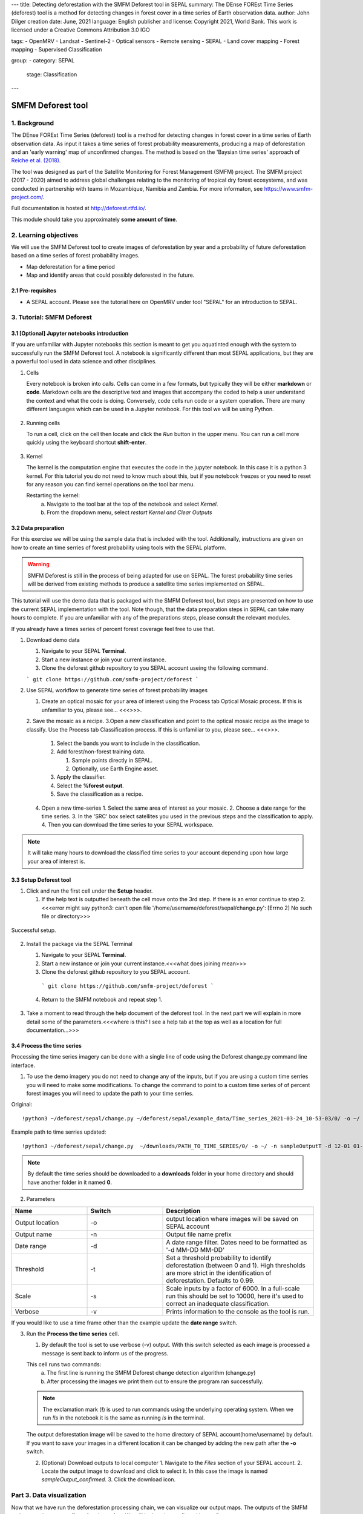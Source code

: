 ---
title: Detecting deforestation with the SMFM Deforest tool in SEPAL
summary: The DEnse FOREst Time Series (deforest) tool is a method for detecting changes in forest cover in a time series of Earth observation data.
author: John Dilger
creation date: June, 2021
language: English
publisher and license: Copyright 2021, World Bank. This work is licensed under a Creative Commons Attribution 3.0 IGO

tags:
- OpenMRV
- Landsat
- Sentinel-2
- Optical sensors
- Remote sensing
- SEPAL
- Land cover mapping
- Forest mapping
- Supervised Classification

group:
- category: SEPAL
  stage: Classification
---

-----------------------------------------
SMFM Deforest tool
-----------------------------------------

1. Background
--------------

The DEnse FOREst Time Series (deforest) tool is a method for detecting changes in forest cover in a time series of Earth observation data. As input it takes a time series of forest probability measurements, producing a map of deforestation and an 'early warning' map of unconfirmed changes. The method is based on the 'Baysian time series' approach of `Reiche et al. (2018) <https://www.sciencedirect.com/science/article/abs/pii/S0034425717304959?via%3Dihub>`_.

The tool was designed as part of the Satellite Monitoring for Forest Management (SMFM) project. The SMFM project (2017 - 2020) aimed to address global challenges relating to the monitoring of tropical dry forest ecosystems, and was conducted in partnership with teams in Mozambique, Namibia and Zambia. For more informaton, see https://www.smfm-project.com/.

Full documentation is hosted at http://deforest.rtfd.io/.

This module should take you approximately **some amount of time**.

2. Learning objectives
-----------------------

We will use the SMFM Deforest tool to create images of deforestation by year and a probability of future deforestation based on a time series of forest probability images. 

* Map deforestation for a time period
* Map and identify areas that could possibly deforested in the future.

2.1 Pre-requisites
===================

* A SEPAL account. Please see the tutorial here on OpenMRV under tool "SEPAL" for an introduction to SEPAL.

3. Tutorial: SMFM Deforest
---------------------------

3.1 [Optional] Jupyter notebooks introduction
=============================================


If you are unfamiliar with Jupyter notebooks this section is meant to get you aquatinted enough with the system to successfully run the SMFM Deforest tool. A notebook is significantly different than most SEPAL applications, but they are a powerful tool used in data science and other disciplines.

1. Cells

   Every notebook is broken into *cells*. Cells can come in a few formats, but typically they will be either **markdown** or **code**. Markdown cells are the descriptive text and images that accompany the coded to help a user understand the context and what the code is doing. Conversely, code cells run code or a system operation. There are many different languages which can be used in a Jupyter notebook. For this tool we will be using Python. 


.. figure:: images/smfm_notebook_cell.png
   :alt: Example of a Jupyter Notebook cell.
   :width: 450
   :align: center



2. Running cells
   
   To run a cell, click on the cell then locate and click the *Run* button in the upper menu. You can run a cell more quickly using the keyboard shortcut **shift-enter**.

.. figure:: images/smfm_notebook_run.png
   :alt: Example running a Jupyter Notebook cell.
   :width: 450
   :align: center


3. Kernel
   
   The kernel is the computation engine that executes the code in the jupyter notebook. In this case it is a python 3 kernel. For this tutorial you do not need to know much about this, but if you notebook freezes or you need to reset for any reason you can find kernel operations on the tool bar menu.

   Restarting the kernel:
     a. Navigate to the tool bar at the top of the notebook and select *Kernel*.
     b. From the dropdown menu, select *restart Kernel and Clear Outputs*

.. figure:: images/smfm_notebook_kernel.png
   :alt: Example restarting Jupyter Notebook kernel.
   :width: 450
   :align: center


3.2 Data preparation
=====================

For this exercise we will be using the sample data that is included with the tool. Additionally, instructions are given on how to create an time serries of forest probability using tools with the SEPAL platform.

.. warning::
   SMFM Deforest is still in the process of being adapted for use on SEPAL. The forest probability time series will be derived from existing methods to produce a satellite time series implemented on SEPAL. 

This tutorial will use the demo data that is packaged with the SMFM Deforest tool, but steps are presented on how to use the current SEPAL implementation with the tool. Note though, that the data preparation steps in SEPAL can take many hours to complete. If you are unfamiliar with any of the preparations steps, please consult the relevant modules.

If you already have a times series of percent forest coverage feel free to use that.

1. Download demo data

   1. Navigate to your SEPAL **Terminal**.
   2. Start a new instance or  join your current instance.
   3. Clone the deforest github repository to you SEPAL account useing the following command.
   
   ``` git clone https://github.com/smfm-project/deforest ``` 
   
2. Use SEPAL workflow to generate time series of forest probability images

   1. Create an optical mosaic for your area of interest using the Process tab Optical Mosaic process. If this is unfamiliar to you, please see... <<<>>>.
   2. Save the mosaic as a recipe.
   3.Open a new classification and point to the optical mosaic recipe as the image to classify. Use the Process tab Classification process. If this is unfamiliar to you, please see... <<<>>>.   
      1. Select the bands you want to include in the classification.
      2. Add forest/non-forest training data.
 
         1. Sample points directly in SEPAL.
         2. Optionally, use Earth Engine asset. 
   
      3. Apply the classifier.
      4. Select the **%forest output**.
      5. Save the classification as a recipe.
   4. Open a new time-series
      1.  Select the same area of interest as your mosaic. 
      2.  Choose a date range for the time series.
      3.  In the 'SRC' box select satellites you used in the previous steps and the classification to apply.
      4.  Then you can download the time series to your SEPAL workspace.
.. note::
   It will take many hours to download the classified time series to your account depending upon how large your area of interest is.

3.3 Setup Deforest tool
=======================

1. Click and run the first cell under the **Setup** header.
   
   1. If the help text is outputted beneath the cell move onto the 3rd step. If there is an error continue to step 2. <<<error might say python3: can't open file '/home/username/deforest/sepal/change.py': [Errno 2] No such file or directory>>>

.. figure:: images/smfm_notebook_1_setup.png
   :alt: Successful setup.
   :width: 450
   :align: center

   Successful setup.

2. Install the package via the SEPAL Terminal
   
   1. Navigate to your SEPAL **Terminal**.
   2. Start a new instance or  join your current instance.<<<what does joining mean>>>
   3. Clone the deforest github repository to you SEPAL account.
    ``` git clone https://github.com/smfm-project/deforest ``` 
   4. Return to the SMFM notebook and repeat step 1.



.. figure:: images/smfm_clone_deforest.png
   :alt: Cloning a repository via the SEPAL terminal.
   :width: 450
   :align: center

   

3. Take a moment to read through the help document of the deforest tool. In the next part we will explain in more detail some of the parameters.<<<where is this? I see a help tab at the top as well as a location for full documentation...>>>



3.4 Process the time series
===========================

Processing the time series imagery can be done with a single line of code using the Deforest change.py command line interface.

1. To use the demo imagery you do not need to change any of the inputs, but if you are using a custom time serries you will need to make some modifications. To change the command to point to a custom time series of of percent forest images you will need to update the path to your time serries. 

Original::

   !python3 ~/deforest/sepal/change.py ~/deforest/sepal/example_data/Time_series_2021-03-24_10-53-03/0/ -o ~/ -n sampleOutput -d 12-01 04-30 -t 0.999 -s 6000 -v 

Example path to time serries updated::

   !python3 ~/deforest/sepal/change.py  ~/downloads/PATH_TO_TIME_SERIES/0/ -o ~/ -n sampleOutputT -d 12-01 01-08 -t 0.999 -s 6000 -v 


.. note::
   By default the time series should be downloaded to a **downloads** folder in your home directory and should have another folder in it named **0**. 

2. Parameters

.. csv-table::
   :header: "Name","Switch","Description"
   :widths: 10, 10, 20

   "Output location","-o","output location where images will be saved on SEPAL account"
   "Output name","-n","Output file name prefix"
   "Date range","-d","A date range filter. Dates need to be formatted as '-d MM-DD MM-DD' "
   "Threshold","-t","Set a threshold probability to identify deforestation (between 0 and 1). High thresholds are more strict in the identification of deforestation. Defaults to 0.99."
   "Scale","-s","Scale inputs by a factor of 6000. In a full-scale run this should be set to 10000, here it's used to correct an inadequate classification."
   "Verbose","-v","Prints information to the console as the tool is run."

If you would like to use a time frame other than the example update the **date range** switch. 


3. Run the **Process the time series** cell.

   1. By default the tool is set to use verbose (-v) output. With this switch selected as each image is processed a message is sent back to inform us of the progress. 

   This cell runs two commands:
      a. The first line is running the SMFM Deforest change detection algorithm (change.py)
      b. After processing the images we print them out to ensure the program ran successfully.

   .. note::
      The exclamation mark (**!**) is used to run commands using the underlying operating system. When we run *!ls* in the notebook it is the same as running *ls* in the terminal.

   The output deforestation image will be saved to the home directory of SEPAL account(home/username) by default. If you want to save your images in a different location it can be changed by adding the new path after the **-o** switch.

   2. (Optional) Download outputs to local computer
      1. Navigate to the *Files* section of your SEPAL account.
      2. Locate the output image to download and click to select it. In this case the image is named *sampleOutput_confirmed*.
      3. Click the download icon.
   

.. figure:: images/smfm_download.png
      :alt: Download image from SEPAL.
      :width: 450
      :align: center
      
Part 3. Data visualization
---------------------------

Now that we have run the deforestation processing chain, we can visualize our output maps. The outputs of the SMFM tool are two images **confirmed** and **warning**. We will look at the confirmed image first.

1. Run the first **Data visualization** cell.

   a. If you changed the name of you output file be sure to update the path on line 8 for the variable *confirmed*

.. figure:: images/smfm_confirmations.png
   :alt: Example of a Jupyter Notebook cell.
   :width: 450
   :align: center

   
   The confirmed image shows the years of change that have been detected in the time series. Stable forest is colored green, and non forest is colored yellow, and the change years colored by a blue gradient. 

   It is recommended that the user discards the first 2-3 years of change, or uses a very high quality forest baseline map to mask out locations that weren't forest at the start of the time serries. This is needed since our input imagery is a a forest probability time series which initially considers the landscape as forest.

Next, well check out the deforest warning output.

2. Run the second **Data visualization** cell
   

.. figure:: images/smfm_warnings.png
   :alt: Example of a Jupyter Notebook cell.
   :width: 450
   :align: center

   
   This image shows the combined probability of non-forest existing at the end of our time series in locations that have not yet been flagged as deforested. This can be used to provide information on locations that have not yet reached the threshold for confirmed changes, but are looking likely to possible. 



**Congratulations! You have completed this introduction to SMFM Deforest time-series analysis tools.**
